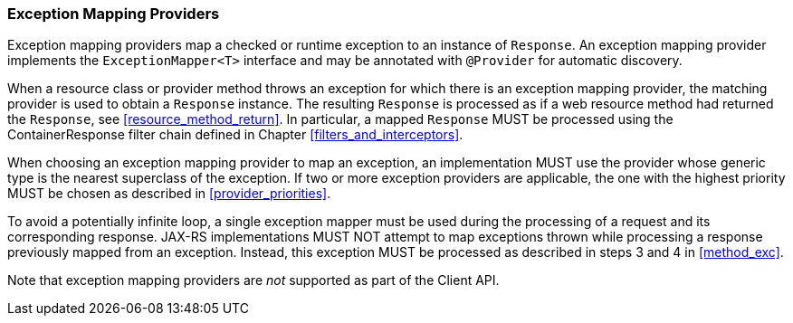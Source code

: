 [[exceptionmapper]]
=== Exception Mapping Providers

Exception mapping providers map a checked or runtime exception to an
instance of `Response`. An exception mapping provider implements the
`ExceptionMapper<T>` interface and may be annotated with `@Provider` for
automatic discovery.

When a resource class or provider method throws an exception for which
there is an exception mapping provider, the matching provider is used to
obtain a `Response` instance. The resulting `Response` is processed as
if a web resource method had returned the `Response`, see
<<resource_method_return>>. In particular, a mapped `Response` MUST be
processed using the ContainerResponse filter chain defined in
Chapter <<filters_and_interceptors>>.

When choosing an exception mapping provider to map an exception, an
implementation MUST use the provider whose generic type is the nearest
superclass of the exception. If two or more exception providers are
applicable, the one with the highest priority MUST be chosen as
described in <<provider_priorities>>.

To avoid a potentially infinite loop, a single exception mapper must be
used during the processing of a request and its corresponding response.
JAX-RS implementations MUST NOT attempt to map exceptions thrown while
processing a response previously mapped from an exception. Instead, this
exception MUST be processed as described in steps 3 and
4 in <<method_exc>>.

Note that exception mapping providers are _not_ supported as part of the
Client API.
